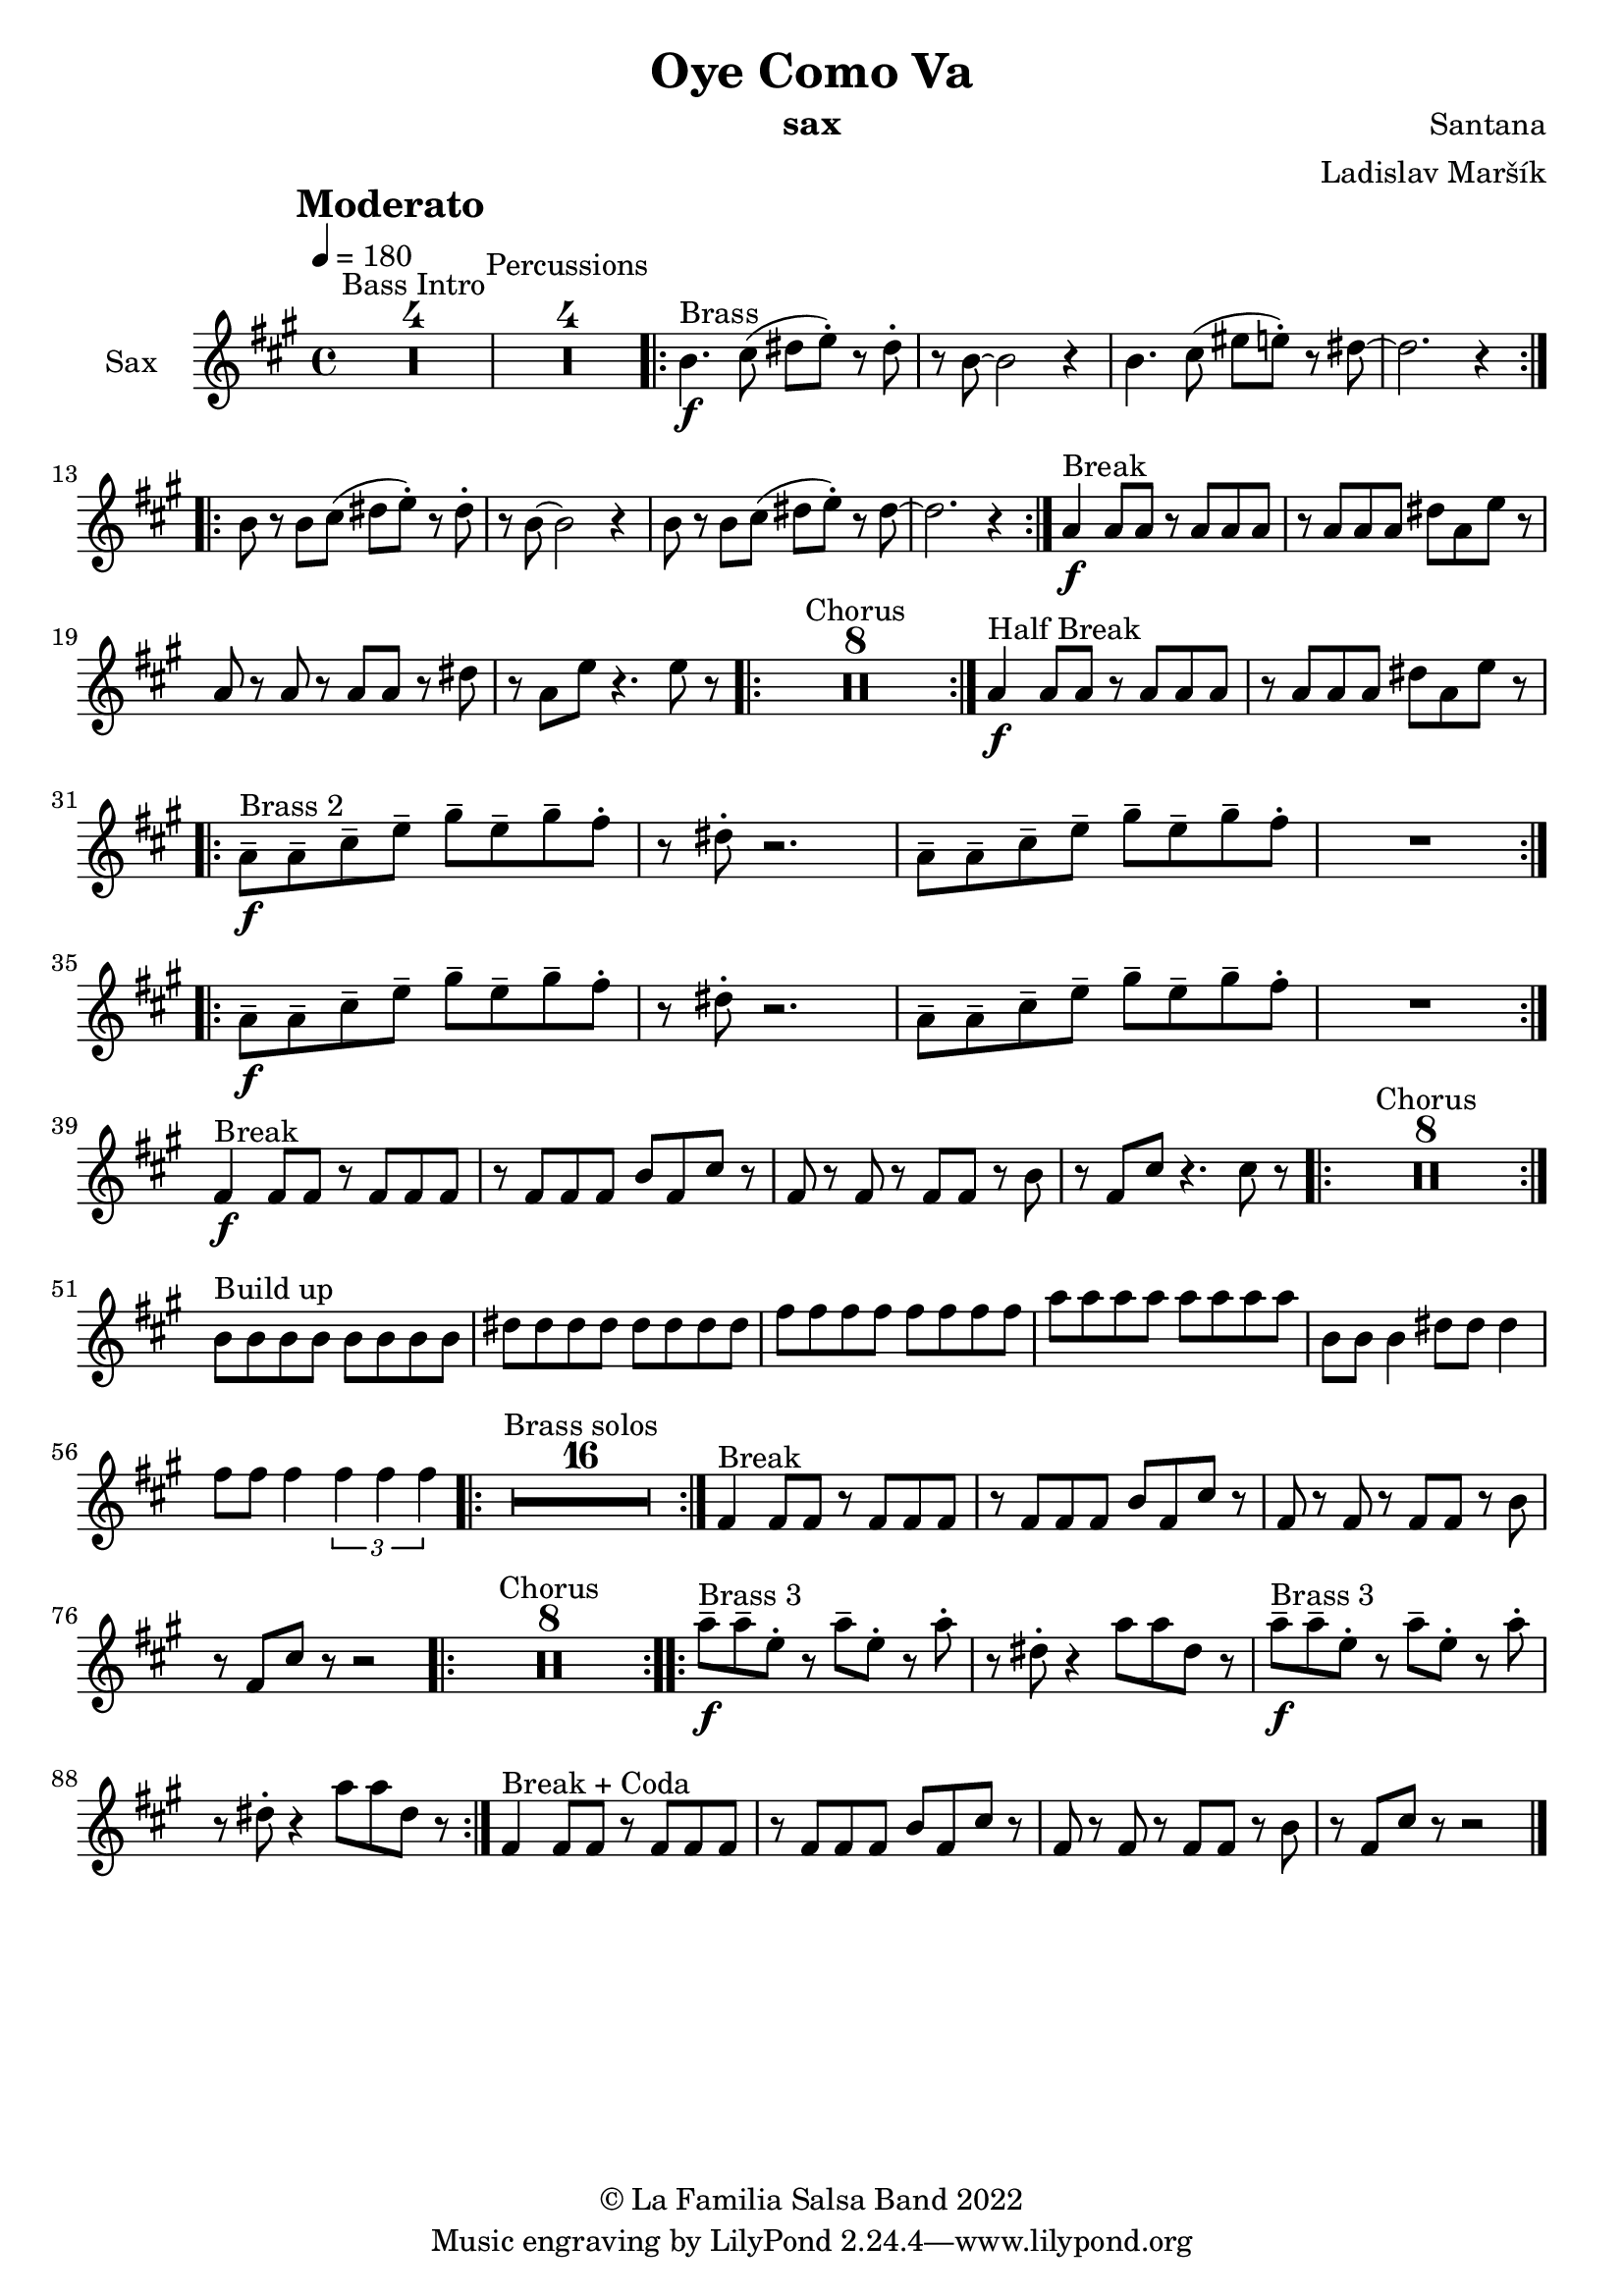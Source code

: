 \version "2.18.2"

\header {
    title = "Oye Como Va"
    composer = "Santana"
    arranger = "Ladislav Maršík"
    instrument = "sax"
    copyright = "© La Familia Salsa Band 2022"
}

tempoMark = #(define-music-function (parser location markp) (string?)
#{
		\once \override Score . RehearsalMark #'self-alignment-X = #left
    \once \override Score . RehearsalMark #'no-spacing-rods = ##t
		\once \override Score . RehearsalMark #'padding = #2.0
    \mark \markup { \bold $markp }
#})

makePercent = #(define-music-function (note) (ly:music?)
   (make-music 'PercentEvent 'length (ly:music-length note)))

compressPercentRepeat =
#(define-music-function (repeats notes) (integer? ly:music?)
    (let* (
       (mea (ly:music-length notes))
       (num (ly:moment-main-numerator mea))
       (den (ly:moment-main-denominator mea))
       (dur (ly:make-duration 0 0 (* num (1- repeats)) den)))
        #{
            \set Score.restNumberThreshold = #1
            \set Score.skipBars = ##t
            \temporary\override MultiMeasureRest.stencil = #ly:multi-measure-rest::percent
            \temporary\override MultiMeasureRestNumber.stencil =
                  #(lambda (grob)
                       (grob-interpret-markup grob
                         (markup #:concat
                         ( ;; Optional:
                           ;#:fontsize -3 "x"
                           #:fontsize -2 (number->string repeats)))))
            \temporary\override MultiMeasureRest.thickness = #0.48
            \temporary\override MultiMeasureRest.Y-offset = #0
            #(make-music 'MultiMeasureRestMusic 'duration dur)
            \revert MultiMeasureRest.Y-offset
            \revert MultiMeasureRest.thickness
            \revert MultiMeasureRestNumber.stencil
            \revert MultiMeasureRest.stencil
            \unset Score.skipBars
            \unset Score.restNumberThreshold
        #}))

Bone = \new Voice \transpose c a \relative c' {
        \set Staff.instrumentName = \markup {
	    \center-align { "Sax" }
	}

        \key a \minor
        \clef treble
	\time 4/4
	\tempo 4 = 180
	\tempoMark "Moderato"
	
	\set Score.skipBars = ##t R1*4 ^\markup { "Bass Intro" } |
	
	\set Score.skipBars = ##t R1*4 ^\markup { "Percussions" }
	
	\repeat volta 2 {
	  d4. \f ^\markup { "Brass" } e8 ( fis g -. ) r fis-.   |
	  r d8 ~ d2 r4 |
	  d4. e8 ( gis g -. ) r fis ~   |
	  fis2.  r4 |
	}
	\repeat volta 2 {
	  d8 r d  e8 ( fis g-. ) r fis-.   |
	  r d8 ~ d2 r4 |
	  d8 r d e ( fis g -. ) r fis ~   |
	  fis2.  r4 |
	}
	
	c4 \f ^\markup { "Break" } c 8 c r c c c |
	r c c c fis c g' r |
	c, r c r c c r fis |
	r c g' r4. g8 r |
	
	\repeat volta 2 {
	    \set Score.skipBars = ##t R1*8 ^\markup { "Chorus" }
	}
	
	c,4 \f ^\markup { "Half Break" } c 8 c r c c c |
	r c c c fis c g' r | \break

	\repeat volta 2 {
	  c,8  \tenuto \f ^\markup { "Brass 2" }  c\tenuto  e \tenuto  g \tenuto b \tenuto g \tenuto  b \tenuto a -.  |
	  r fis -.  r2. |
	  c8  \tenuto c\tenuto  e\tenuto  g \tenuto b \tenuto g \tenuto  b \tenuto  a -.  |
	  R1  |
	}
	
	\repeat volta 2 {
	 c,8  \tenuto \f   c\tenuto  e \tenuto  g \tenuto b \tenuto g \tenuto  b \tenuto a -.  |
	  r fis -.  r2. |
	  c8  \tenuto c\tenuto  e\tenuto  g \tenuto b \tenuto g \tenuto  b \tenuto  a -.  |
	  R1  | \break
	}
	
	a,4 \f ^\markup { "Break" } a8 a r a a a |
	r a a a d a e' r |
	a, r a r a a r d |
	r a e' r4. e8 r |
	
	\repeat volta 2 {
	    \set Score.skipBars = ##t R1*8 ^\markup { "Chorus" }
	}

	d8 ^\markup { "Build up" } d d d d d d d |
	fis fis fis fis fis fis fis fis |
	a a a a a a a a | 
	c c c c c c c c |
	d, d d4 fis8 fis fis4 |
	a8 a a4 \tuplet 3/2 { a a a } |
	
		\repeat volta 2 {
	    \set Score.skipBars = ##t R1*16 ^\markup { "Brass solos" }
	}
	
	
	a,4 ^\markup { "Break" } a8 a r a a a |
	r a a a d a e' r |
	a, r a r a a r d |
	r a e' r r2 |
	
	\repeat volta 2 {
	    \set Score.skipBars = ##t R1*8 ^\markup { "Chorus" }
	}
	
	
	\repeat volta 2 {
	  c'8  \tenuto \f ^\markup { "Brass 3" }  c \tenuto  g -.  r c \tenuto g -.  r  c -.  |
	  r fis, -.  r4 c'8 c fis, r |
	  c'  \tenuto \f ^\markup { "Brass 3" }  c \tenuto  g -.  r c \tenuto g -.  r  c -.  |
	  r fis, -.  r4 c'8 c fis, r |
	}
	
	
	a,4 ^\markup { "Break + Coda" } a8 a r a a a |
	r a a a d a e' r |
	a, r a r a a r d |
	r a e' r r2 |
	
    
    \bar "|."
}

\score {
  <<
    \new Staff \with {
      \consists "Volta_engraver"
    }
    {
      \Bone
    }
  >>
  \layout {
    \context {
      \Score
      \remove "Volta_engraver"
    }
  }
}

\paper {
	% between-system-space = 10\mm
	between-system-padding = #2
	% system-count = #6
	% ragged-bottom = ##t
	bottom-margin = 5\mm
	% top-margin = 0\mm
	% paper-height = 310\mm
}